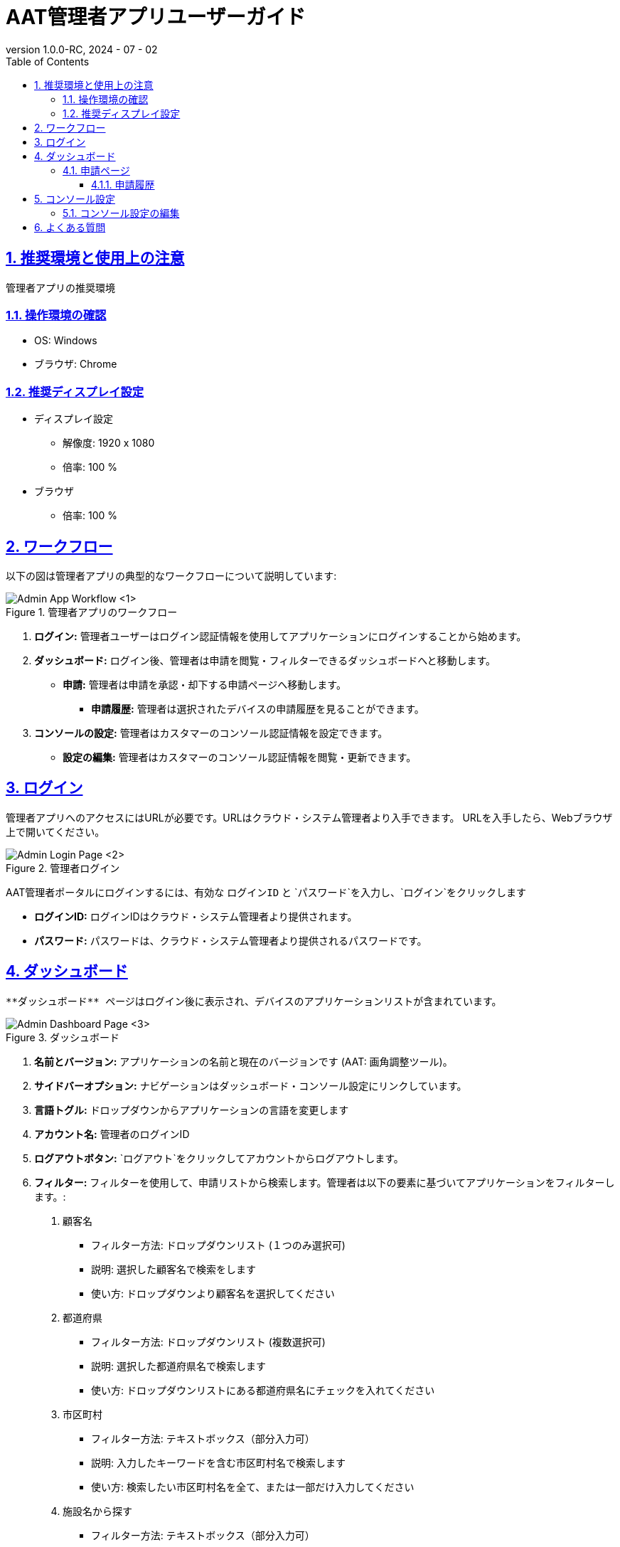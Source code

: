 = AAT管理者アプリユーザーガイド
:docinfo: shared
:doctype: book
:data-uri:
:title: Angle Adjustment Tool (AAT) - Admin App User Guide
:revdate: 2024 - 07 - 02
:revnumber: 1.0.0-RC
:toc: left
:toclevels: 3
:toc-title: Table of Contents
:sectanchors:
:sectlinks:
:sectnums:
:multipage-level: 2
:icons: font
:encoding: utf-8

== 推奨環境と使用上の注意

管理者アプリの推奨環境

=== 操作環境の確認

* OS: Windows
* ブラウザ: Chrome

=== 推奨ディスプレイ設定

* ディスプレイ設定
  ** 解像度: 1920 x 1080
  ** 倍率: 100 %

* ブラウザ
  ** 倍率: 100 %

== ワークフロー

以下の図は管理者アプリの典型的なワークフローについて説明しています:

.管理者アプリのワークフロー
image::./admin-app-images-ja/admin_workflow.png[Admin App Workflow <1>]

1. **ログイン:** 管理者ユーザーはログイン認証情報を使用してアプリケーションにログインすることから始めます。
2. **ダッシュボード:** ログイン後、管理者は申請を閲覧・フィルターできるダッシュボードへと移動します。
  * **申請:** 管理者は申請を承認・却下する申請ページへ移動します。
    - **申請履歴:** 管理者は選択されたデバイスの申請履歴を見ることができます。
3. **コンソールの設定:** 管理者はカスタマーのコンソール認証情報を設定できます。
  * **設定の編集:** 管理者はカスタマーのコンソール認証情報を閲覧・更新できます。

== ログイン

管理者アプリへのアクセスにはURLが必要です。URLはクラウド・システム管理者より入手できます。
URLを入手したら、Webブラウザ上で開いてください。

.管理者ログイン
image::./admin-app-images-ja/admin_login.png[Admin Login Page <2>]

AAT管理者ポータルにログインするには、有効な `ログインID` と `パスワード`を入力し、`ログイン`をクリックします

* **ログインID:** ログインIDはクラウド・システム管理者より提供されます。
* **パスワード:** パスワードは、クラウド・システム管理者より提供されるパスワードです。

== ダッシュボード

 **ダッシュボード** ページはログイン後に表示され、デバイスのアプリケーションリストが含まれています。

.ダッシュボード
image::./admin-app-images-ja/application_list.png[Admin Dashboard Page <3>]

1. **名前とバージョン:** アプリケーションの名前と現在のバージョンです (AAT: 画角調整ツール)。
2. **サイドバーオプション:** ナビゲーションはダッシュボード・コンソール設定にリンクしています。
3. **言語トグル:** ドロップダウンからアプリケーションの言語を変更します
4. **アカウント名:** 管理者のログインID
5. **ログアウトボタン:** `ログアウト`をクリックしてアカウントからログアウトします。
6. **フィルター:** フィルターを使用して、申請リストから検索します。管理者は以下の要素に基づいてアプリケーションをフィルターします。:
  . `顧客名`
  * フィルター方法: ドロップダウンリスト (１つのみ選択可)
  * 説明: 選択した顧客名で検索をします
  * 使い方: ドロップダウンより顧客名を選択してください

  . `都道府県`
  * フィルター方法: ドロップダウンリスト (複数選択可)
  * 説明: 選択した都道府県名で検索します
  * 使い方: ドロップダウンリストにある都道府県名にチェックを入れてください

  . `市区町村`
  * フィルター方法: テキストボックス（部分入力可）
  * 説明: 入力したキーワードを含む市区町村名で検索します
  * 使い方: 検索したい市区町村名を全て、または一部だけ入力してください

  . `施設名から探す`
  * フィルター方法: テキストボックス（部分入力可）
  * 説明: 入力したキーワードを含む施設名で検索します
  * 使い方: 検索したい施設名を全て、または一部だけ入力してください
  * 例:
  ** 施設として"Car Parking Lot"と"Bike Parking Lot"がある場合、
  ** "Car"を入力した時"Car Parking Lot"の施設が表示されます
  ** "Bike"を入力した時 "Bike Parking Lot"の施設が表示されます
  ** "Parking"を入力した時"Car Parking Lot" と "Bike Parking Lot"の施設が表示されます
  ** "Lot Parking"を入力した時 "Car Parking Lot" と "Bike Parking Lot"の施設が表示されます

[注記]
====
* 検索ボタン: 検索ボタンを使用することで、指定された条件 (カスタマー名、都道府県、市区町村、施設名)に基づいてフィルタを適用します。このアクションにより、入力されたフィルターの項目に一致する申請が表示されます。また、最新結果を取得するためのリロードボタンの代わりとしても機能します。
* クリアボタン: クリアボタンをクリックすると、適用されたフィルターがすべてリセットされ、デフォルトのフィルターなしですべての申請が表示されます。
====

[arabic, start=7]
1. **アプリケーションステータスのチェックボックス:** ステータスに基づいてアプリケーション一覧を表示するチェックボックスを選択します。
2. **詳細ボタン:** `詳細`をクリックし、特定のデバイスの最新の申請詳細を閲覧します。
3. **デバイスの接続状態:** `デバイスID`欄のデバイスIDの左側はデバイスの接続状態を示しています。
  * 緑色のドット: デバイスがAITRIOSに接続されています
  * 赤色のドット: デバイスがAITRIOSに接続されていません
  * 灰色のドット: デバイスの接続状態は不明です

=== 申請ページ

.申請の詳細
image::./admin-app-images-ja/review_details.png[Review Details <4>]

1. **デバイスと申請の詳細:** 申請中のデバイスについての詳細を表示します。
2. **アプリケーションのステータス:** 現在のアプリケーションのステータスを表示します。
3. **申請された画像:** コントラクターが確認用に提出した画像です。
4. **参考画像:** 申請中に提出した画像と比較するための参考画像です。
5. **承認ボタン:** 確認後`承認`をクリックして申請リクエストを承認します。
6. **却下ボタン:**  却下の理由をフィールド内に記載したら、`却下`をクリックして申請リスエストを却下します。
7. **履歴の閲覧:** `履歴の閲覧`をクリックすると、選択されたデバイスの申請データの履歴が閲覧できます。

==== 申請履歴

選択されたデバイスのすべての申請がここに表示されます。

.申請履歴
image::./admin-app-images-ja/review_history_main.png[Review History <5>]

* **申請画像:** サムネイルをクリックすると各申請画像のプレビューが大きく表示されます。
* **申請コメント:** 申請に対するコメントです（ある場合）

.申請画像のプレビュー
image::./admin-app-images-ja/review_history_image_preview.png[Review Image Preview <6>]

== コンソール設定

コンソール設定ページには、管理者アカウントにログインしたカスタマーの一覧が表示されます。
このページには、選択されたカスタマーのコンソール認証情報を編集するオプションがあります。

.設定リスト
image::./admin-app-images-ja/configuration_list.png[Configuration List <7>]

1. **編集ボタン:** `編集`をクリックし、選択されたカスタマーのコンソール認証情報を変更します。

=== コンソール設定の編集

管理者は選択されたカスタマーのコンソール認証情報を閲覧・編集できます。

.設定の編集
image::./admin-app-images-ja/edit_configuration.png[Edit Configuration <8>]

認証情報を変更する場合、その旨編集して保存をクリックします。

== よくある質問

よくある質問とその回答は以下の通りです。

Q: 申請履歴はどのように閲覧できますか?::
A: 申請ページへ移動し、`履歴の閲覧`をクリックします。

Q: 管理者アプリのログイン認証情報はどうやって取得できますか?::
A: ログイン認証情報に関してはシステム/クラウド管理者にお問い合わせください。

Q: 管理者アプリのパスワードはどうやってリセットできますか?::
A: パスワードのリセットのリクエストに関しては、システム/クラウド管理者にお問い合わせください。

Q: カスタマーのコンソール認証情報はどうやって取得できますか?::
A: カスタマーのコンソール認証情報の取得に関しては、システム/クラウド管理者に問い合わせるか、 AITRIOSデベロッパーサイトマニュアルを参照してください。
